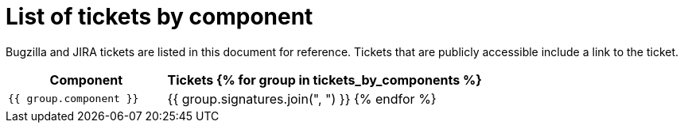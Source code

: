 [appendix]
= List of tickets by component

Bugzilla and JIRA tickets are listed in this document for reference. Tickets that are publicly accessible include a link to the ticket.

[cols="1,2", options="header"]
|===
| Component | Tickets
{% for group in tickets_by_components %}
| `{{ group.component }}` | {{ group.signatures.join(", ") }}
{% endfor %}
|===
